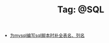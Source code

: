 # -*- coding:utf-8 -*-

#+TITLE: Tag: @SQL

#+LANGUAGE:  zh
   + [[file:../emacs/sqlparser-mysql-complete.org][为mysql编写sql脚本时补全表名、列名]]
